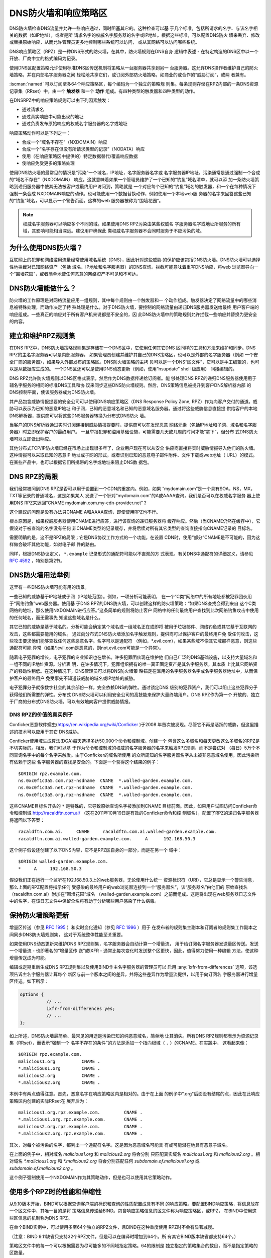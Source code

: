 .. Copyright (C) Internet Systems Consortium, Inc. ("ISC")
..
.. SPDX-License-Identifier: MPL-2.0
..
.. This Source Code Form is subject to the terms of the Mozilla Public
.. License, v. 2.0.  If a copy of the MPL was not distributed with this
.. file, you can obtain one at https://mozilla.org/MPL/2.0/.
..
.. See the COPYRIGHT file distributed with this work for additional
.. information regarding copyright ownership.

.. highlight:: none

.. dns_firewalls_rpz:

DNS防火墙和响应策略区
---------------------

DNS防火墙检查DNS流量并允许一些响应通过，同时阻塞其它的。这种检查可以基
于几个标准，包括所请求的名字、与该名字相关的数据（如IP地址），或者是所
请求名字的权威名字服务器的名字或IP地址。根据这些标准，可以配置DNS防火
墙来丢弃、修改或替换原始响应，从而允许管理员更多地控制哪些系统可以访问，
或从其网络可以访问哪些系统。

DNS响应策略区（RPZ）是一种DNS形式的防火墙，在其中，防火墙规则在DNS自身
逻辑中表述 - 在特定构造的DNS区中以一个开放、厂商中立的格式编码为记录。

使用DNS区配置策略允许使用标准DNS区传送机制将策略从一台服务器共享到另一
台服务器。这允许DNS操作者维护自己的防火墙策略，并在内部名字服务器之间
轻松地共享它们，或订阅外部防火墙策略，如商业的或合作的“威胁订阅”，或两
者兼有。

:iscman:`named` 可以订阅至多64个响应策略区，每个编码为一个独立的策略规
则集。每条规则存储在RPZ内部的一条DNS资源记录集（RRset）中，由一个
**触发器** 和一个 **动作** 组成。有四种类型的触发器和四种类型的动作。

在DNSRPZ中的响应策略规则可以由下列因素触发：

- 通过请求名
- 通过真实响应中可能出现的地址
- 通过负责发布原始响应的权威名字服务器的名字或地址

响应策略动作可以是下列之一：

- 合成一个“域名不存在”（NXDOMAIN）响应
- 合成一个“名字存在但没有所请求类型的记录”（NODATA）响应
- 使用（在响应策略区中提供的）特定数据替代/覆盖响应数据
- 使响应免受更多的策略处理

使用DNS防火墙的最常见的情况是“污染”一个域名，IP地址，名字服务器名字或
名字服务器IP地址。污染通常是通过强制一个合成的“域名不存在”（NXDOMAIN）
响应。这就意味着如果一个管理员维护了一个已知的“钓鱼”域名清单，就可以添
加一条防火墙策略到递归服务器中使其无法被客户或最终用户访问到，策略就是
一个对应每个已知的“钓鱼”域名的触发器，和一个在每种情况下强制一条合成
NXDOMAIN响应的动作。也可能使用一个数据替换动作，例如使用一个本地web服
务器的名字来回答这些已知的“钓鱼”域名，可以显示一个警告页面。这样的web
服务器被称为“围墙花园”。

.. note::

  权威名字服务器可以响应多个不同的域。如果使用DNS RPZ污染由某些权威名
  字服务器名字或地址所服务的所有域，其影响可能相当深远。建议用户确保此
  类权威名字服务器不会同时服务于不应污染的域。

.. _why_dns_firewall:

为什么使用DNS防火墙？
~~~~~~~~~~~~~~~~~~~~~

互联网上的犯罪和网络滥用流量经常使用域名系统（DNS），因此针对这些威胁
的保护应该包括DNS防火墙。DNS防火墙可以选择性地拦截对已知网络资产（包括
域名、IP地址和名字服务器）的DNS查询。拦截可能意味着重写DNS响应，将web
浏览器导向一个“围墙花园”，或者简单地使任何恶意的网络资产不可见和不可达。

.. _what_dns_firewalls_do:

DNS防火墙能做什么？
~~~~~~~~~~~~~~~~~~~

防火墙的工作原理是对网络流量应用一组规则，其中每个规则由一个触发器和一
个动作组成。触发器决定了网络流量中的哪些消息被特殊处理，而动作决定了特
殊处理是什么。对于DNS防火墙，要控制的网络流量由递归DNS服务器发送给最终
用户客户端的响应组成。一些真正的响应对于所有客户机来说都是不安全的，因
此DNS防火墙中的策略规则允许拦截一些响应并替换为更安全的内容。

.. _rpz_rule_sets:

建立和维护RPZ规则集
~~~~~~~~~~~~~~~~~~~

在DNS RPZ中，DNS防火墙策略规则集是存储在一个DNS区中，它使用任何其它DNS
区同样的工具和方法来维护和同步。DNS RPZ的主名字服务器可以是内部服务器，
如果管理员创建并维护其自己的DNS策略区，也可以是外部的名字服务器（例如
一个安全厂商的服务器），如果导入外部发布的策略区。DNS防火墙策略的主拷
贝可以是一个DNS“区文件”，它可以是手工编辑的，也可以是从数据库生成的。
一个DNS区还可以是使用DNS动态更新（例如，使用“nsupdate” shell 级应用）
间接编辑的。

DNS RPZ允许防火墙规则以DNS区格式表示，然后作为DNS数据传递给订阅者。能
够处理DNS RPZ的递归DNS服务器使用用于辅名字服务的相同的标准DNS工具和协
议来同步这些DNS防火墙规则。然后，DNS策略信息被提升到客户DNS解析器内部
的DNS控制平面，使该服务器成为DNS防火墙。

其产品包含威胁情报提要的安全公司可以使用DNS响应策略区（DNS Response
Policy Zone, RPZ）作为向客户交付的通道。威胁可以表示为已知的恶意IP地址
和子网，已知的恶意域名和已知的恶意域名服务器。通过将这些威胁信息直接提
供给客户的本地DNS解析器，提供商可以将这些DNS服务器转换为分布式DNS防火
墙。

当客户的DNS解析器通过实时订阅连接到威胁情报提要时，提供商可以在发现恶意
网络元素（包括IP地址和子网、域名和名字服务器）时立即保护客户的最终用户。
一旦举报犯罪和滥用基础设施，可能需要几天或几周的时间才能“拿下”，但分布
式DNS防火墙可以立即做出响应。

其他分布式TCP/IP防火墙已经在市场上出现很多年了，企业用户现在可以从安全
供应商直接将实时威胁情报导入他们的防火墙。这种情报可以采取已知的恶意IP
地址或子网的形式，或者识别已知的恶意电子邮件附件、文件下载或web地址（
URL）的模式。在某些产品中，也可以根据它们所携带的名字或地址来阻止DNS数
据包。

.. _rpz_limitations:

DNS RPZ的局限
~~~~~~~~~~~~~

我们经常被问到DNS RPZ是否可以用于设置到一个CDN的重定向。例如，如果
“mydomain.com”是一个具有SOA，NS，MX，TXT等记录的普通域名，这是如果某人
发送了一个针对“mydomain.com”的A或AAAA查询，我们是否可以在权威名字服务
器上使用DNS RPZ来返回“CNAME mydomain.com.my-cdn-provider.net”？

这个建议的问题是没有办法只CNAME A和AAAA查询，即使使用RPZ也不行。

根本原因是，如果权威服务器使用CNAME进行应答，进行该查询的递归服务器将
缓存响应。然后（当CNAME仍然在缓存中），它假设对于被查询的名字没有任何
非CNAME类型的记录缓存，并将后续对所有其它类型的查询直接指向CNAME记录的
目标名。

需要明确的是，这不是RPZ的局限；它是DNS协议工作方式的一个功能。在设置
CDN时，使用“部分”CNAME是不可能的，因为这样做会破坏其他功能，如对电子邮
件的路由。

同样，根据DNS协议定义， ``*.example`` 记录形式的通配符可能以不直观的方
式表现。有关DNS中通配符的详细定义，请参见 :rfc:`4592` ，特别是第2节。

.. _dns_firewall_examples:

DNS防火墙用法举例
~~~~~~~~~~~~~~~~~

这里有一些DNS防火墙可能有用的场景。

一些已知的威胁基于IP地址或子网（IP地址范围）。例如，一项分析可能表明，
在一个“C类”网络中的所有地址都被犯罪团伙用于“网络钓鱼”web服务器。使用基
于DNS RPZ的DNS防火墙，可以创建这样的防火墙策略：“如果DNS查找会得到来自
这个C类网络的地址，那么使用NXDOMAIN进行应答。”这条简单的规则将防止客户
网络中的任何最终用户查找到此次网络钓鱼攻击中使用的任何域名，而无需事先
知道这些域名是什么。

其它已知的威胁是基于域名的。分析可能会确定某个域名或一组域名正在或即将
被用于垃圾邮件、网络钓鱼或其它基于互联网的攻击，这些都需要能用的域名。
通过向分布式DNS防火墙添加名字触发规则，提供商可以保护客户的最终用户免
受任何攻击，这些攻击要求他们能够查找任何这些恶意名字。名字可以是通配符
（例如，\*.evil.com），如果某些域不像其它域那样恶意，则这些通配符可能
异常（如果\*.evil.com是恶意的，则not.evil.com可能是一个异常）。

随着电子犯罪的增长，电子犯罪的专业知识也在增长。许多犯罪团伙现在维护他
们自己广泛的DNS基础设施，以支持大量域名和一组不同的IP地址资源。分析表
明，在许多情况下，犯罪组织拥有的唯一真正固定资产是其名字服务器，其本质
上比其它网络资产的移动性稍低。在这种情况下，DNS管理员可以将DNS防火墙策
略锚定在滥用的名字服务器名字或名字服务器地址中，从而保护客户的最终用户
免受事先不知道该威胁的域名或IP地址的威胁。

电子犯罪分子就像数字社会的其余部份一样，完全依赖DNS的弹性。通过锁定DNS
级别的犯罪资产，我们可以阻止这些犯罪分子获得他们所需要的弹性。分布式
DNS防火墙可以利用安全公司的高技能来保护大量终端用户。DNS RPZ作为第一个
开放的、独立于厂商的分布式DNS防火墙，可以有效地向客户提供威胁情报。

DNS RPZ的价值的真实例子
^^^^^^^^^^^^^^^^^^^^^^^

Conficker恶意软件蠕虫(https://en.wikipedia.org/wiki/Conficker )于2008
年首次被发现。尽管它不再是活跃的威胁，但这里描述的技术可以应用于其它
DNS威胁。

Conficker使用域生成算法(DGA)每天选择多达50,000个命令和控制域。创建一个
包含这么多域名和每天更改这么多域名的RPZ是不切实际的。相反，我们可以基
于作为命令和控制域的权威的名字服务器的名字来触发RPZ规则，而不是尝试对
（每日）5万个不同查询名字中的每个名字来触发。由于Conficker的域名所使用
的众所周知的名字服务器名字从未被非恶意域名使用，因此污染所有依赖于这些
名字服务器的查找是安全的。下面是一个获得这个结果的例子：

::

  $ORIGIN rpz.example.com.
  ns.0xc0f1c3a5.com.rpz-nsdname  CNAME  *.walled-garden.example.com.
  ns.0xc0f1c3a5.net.rpz-nsdname  CNAME  *.walled-garden.example.com.
  ns.0xc0f1c3a5.org.rpz-nsdname  CNAME  *.walled-garden.example.com.

这些CNAME目标名开头的 ``*`` 是特殊的，它导致原始查询名字被添加到CNAME
目标前面。因此，如果用户试图访问Conficker命令和控制域
http://racaldftn.com.ai/ （这在2011年10月19日是有效的Conficker命令和控
制域名），配置了RPZ的递归名字服务器将返回以下答案：

::

  racaldftn.com.ai.     CNAME     racaldftn.com.ai.walled-garden.example.com.
  racaldftn.com.ai.walled-garden.example.com.     A      192.168.50.3

这个例子假设还创建了以下DNS内容，它不是RPZ区自身的一部分，而是在另一个
域中：

::

  $ORIGIN walled-garden.example.com.
  *     A     192.168.50.3

假设我们正在运行一个监听在192.168.50.3上的web服务器，无论使用什么统一
资源标识符（URI），它总是显示一个警告消息，那么上面的RPZ配置将指示任何
受感染的最终用户的web浏览器连接到一个“服务器名”，该“服务器名”由他们的
原始查找名（racaldftn.com.ai）附加在“围墙花园”域名
（walled-garden.example.com）之前而组成。这是将出现在web服务器日志文件
中的名字，在该日志文件中保留全名将有助于分析哪些用户感染了什么病毒。

.. _firewall_updates:

保持防火墙策略更新
~~~~~~~~~~~~~~~~~~

增量区传送（参见 :rfc:`1995` ）和实时变化通知（参见 :rfc:`1996` ）用于
在发布者的规则集主副本和订阅者的规则集工作副本之间同步DNS防火墙规则集，
这对于系统整体性能至关重要。

如果使用DNS动态更新来维护DNS RPZ规则集，名字服务器会自动计算一个增量流，
用于给订阅名字服务器发送量区传送。发送一个增量流 - 也即著名的“增量区传
送”或IXFR - 通常比每次变化时发送整个区更快，因此，值得努力使用一种编辑
方法，使这种增量传送成为可能。

编辑或定期重新生成DNS RPZ规则集以及使用BIND作主名字服务器的管理员可以
启用 :any:`ixfr-from-differences` 选项，该选项告诉主名字服务器计算每个
新区与前一个版本之间的差异，并将这些差异作为增量流提供，以用于向订阅名
字服务器进行增量区传送。如下所示：

.. code-block:: c

       options {
                 // ...
                 ixfr-from-differences yes;
                 // ...
       };

如上所述，DNS防火墙最简单、最常见的用途是污染已知的纯恶意域名，简单地
让其消失。所有DNS RPZ规则都表示为资源记录集（RRset），而表示“强制一个
名字不存在的条件”的方法是添加一个指向根域（ ``.`` ）的CNAME。在实践中，
这看起来像：

::

  $ORIGIN rpz.example.com.
  malicious1.org          CNAME .
  *.malicious1.org        CNAME .
  malicious2.org          CNAME .
  *.malicious2.org        CNAME .

本例中有两点值得注意。首先，恶意名字在响应策略区内是相对的。由于在上面
的例子中".org"后面没有结尾的点，因此在此响应策略区内创建的实际RRset在
展开后为：

::

  malicious1.org.rpz.example.com.         CNAME .
  *.malicious1.org.rpz.example.com.       CNAME .
  malicious2.org.rpz.example.com.         CNAME .
  *.malicious2.org.rpz.example.com.       CNAME .

其次，对每个被污染的名字，都列出一个通配符名字。这是因为恶意域名可能具
有或可能潜在地具有恶意子域名。

在上面的例子中，相对域名 `malicious1.org` 和 `malicious2.org` 将会分别
只匹配真实域名 `malicious1.org` 和 `malicious2.org` 。相对域名
`*.malicious1.org` 和 `*.malicious2.org` 将会分别匹配任何
`subdomain.of.malicious1.org` 或 `subdomain.of.malicious2.org` 。

这个例子强制使用一个NXDOMAIN作为其策略动作，但是也可以使用其它策略动作。

.. _multiple_rpz_performance:

使用多个RPZ时的性能和伸缩性
~~~~~~~~~~~~~~~~~~~~~~~~~~~

从9.10版本开始，BIND可以根据查询客户端的标识和查询的性质配置成具有不同
的响应策略。要配置BIND响应策略，将信息放在一个区文件中，其唯一目的是将
策略信息传递给BIND。包含响应策略信息的区文件称为响应策略区，或RPZ，
在BIND中使用这些区信息的机制称为DNS RPZ。

在单个BIND实例中，可以使用多至64个独立的RPZ文件，且BIND在这种重度使用
RPZ时不会有显著减慢。

（注意：BIND 9.11缺省只支持32个RPZ文件，但是可以在编译时增加到64个。所
有其它BIND版本缺省都支持64个。）

策略区文件中的每一个可以根据需要为尽可能多的不同域指定策略。64的限制是
独立指定的策略集合的数目，而不是指定策略的区数量。

所有策略区的策略信息存储在一个特定的数据结构中，允许跨所有策略区进行并
发查找，且能够非常快速地执行。查找策略规则与最大的单个策略区中规则数量
的对数成正比。

.. _rpz_practical_tips:

DNS防火墙和DNS RPZ的实用技巧
~~~~~~~~~~~~~~~~~~~~~~~~~~~~

订阅外部发布DNS策略区并且具有大量内部递归名字服务器的管理员应当建立一
个内部名字服务器，叫做“分发主服务器”（DM）。从发布者的视角看，DM是一个
辅（隐藏辅）名字服务器；即，DM从外部服务器取得区内容。从内部递归名字服
务器的视角看，DM还是一个主名字服务器：它们从DM取得区内容。在这个配置中，
DM充当了外部发布者与内部订阅者之间的通道。

主服务器必须知道每个订阅递归服务器的单播监听地址，并且必须枚举所有这些
地址作为实时区变化通知的目的地（在 :rfc:`1996` 中描述）。因此，如果一
个企业范围的RPZ名为“rpz.example.com”，并且四个订阅递归名字服务器的单播
监听地址分别为192.0.200.1，192.0.201.1，192.0.202.1和192.0.203.1，则主
服务器的配置可能像这样：

.. code-block:: c

  zone "rpz.example.com" {
       type primary;
       file "primary/rpz.example.com";
       notify explicit;
       also-notify { 192.0.200.1;
                     192.0.201.1;
                     192.0.202.1;
                     192.0.203.1; };
       allow-transfer { 192.0.200.1;
                        192.0.201.1;
                        192.0.202.1;
                        192.0.203.1; };
       allow-query { localhost; };
  };

每个订阅策略区的递归DNS服务器都必须配置为该区的辅服务器，还必须配置为
将该策略区用于本地响应策略。要将递归名字服务器订阅到响应策略区，其中主
服务器的单播监听地址为192.0.220.2，服务器的配置应该像这样：

.. code-block:: c

  options {
       // ...
       response-policy {
            zone "rpz.example.com";
       };
       // ...
  };

  zone "rpz.example.com";
       type secondary;
       primaries { 192.0.222.2; };
       file "secondary/rpz.example.com";
       allow-query { localhost; };
       allow-transfer { none; };
  };

注意，查询被限制为“localhost”，因为查询访问从不被DNS RPZ自身所使用，但
在调试时可能对DNS操作者很有用。应禁止区传送，以免策略信息泄露。

如果一个组织的业务连续性依赖于与另一家公司的完全连接，而该公司的ISP也
为一些犯罪或滥用的客户服务，一个或多个外部RPZ提供者 - 也就是安全提要供
应商 - 最终可能会添加一些RPZ规则，这些规则可能会损害公司与其业务合作伙
伴的连接。用户可以通过在任何外部RPZ之外使用一个内部RPZ，并在他们的内部
RPZ中放入一些“传递”规则来防止任何策略动作影响涉及业务伙伴的DNS响应，从
而保护自己免受这种风险。

递归DNS服务器可以连接到多个RPZ，并按顺序搜索这些RPZ。因此，为了保护网
络不受外部RPZ区中某天可能出现的危险策略的影响，管理员应该首先列出内部
RPZ区。

.. code-block:: c

  options {
       // ...
       response-policy {
            zone "rpz.example.com";
            zone "rpz.security-vendor-1.com";
            zone "rpz.security-vendor-2.com";
       };
       // ...
  };

在内部RPZ中，需要有规则来描述与之通信需要保护的业务伙伴的网络资产。虽
然通常不可能知道他们使用的域名，管理员还是清楚他们的地址空间，并且也许
还有他们使用的名字服务器名。

::

  $ORIGIN rpz.example.com.
  8.0.0.0.10.rpz-ip                CNAME   rpz-passthru.
  16.0.0.45.128.rpz-nsip           CNAME   rpz-passthru.
  ns.partner1.com.rpz-nsdname      CNAME   rpz-passthru.
  ns.partner2.com.rpz-nsdname      CNAME   rpz-passthru.

这里，我们知道答案落入地址快10.0.0.0/8表明是业务伙伴，同样还有答案涉及
任何名字服务器的地址在128.45.0.0/16地址块，以及答案涉及名字服务器名为
ns.partner1.com或ns.partner2.com也都是业务伙伴。

上述例子展示了当用答案的IP地址（.rpz-ip的属主），或用名字服务器的IP地
址（.rpz-nsip的属主），或用名字服务器的域名（rpz-nsdname的属主）匹配时，
特定的RPZ标记（.rpz-ip，.rpz-nsip，或.rpz-nsdname）不会作为CNAME目标名
出现。

通过使用合作伙伴的已知网络资产触发这些规则，并使用“传递”策略动作，随后
的RPZ处理（即上面例子中提到的“rpz.security-vendor-1.com”和
“rpz.security-vendor-2.com”策略区）不会对合作伙伴资产的DNS响应产生任何
影响。

.. _walled_garden_ip_address:

建立一个由IP地址触发的简单的围墙花园
~~~~~~~~~~~~~~~~~~~~~~~~~~~~~~~~~~~~

在这种情况下，对攻击者的唯一了解可能是他们用于“钓鱼”web服务器的IP地址
块。如果他们使用的域名和名字服务器是未知的，但已知他们的每一个“钓鱼”
web服务器都在一个小的IP地址块内，则可以对包含该地址范围内的记录的所有
回答触发响应，使用如下示例所示的RPZ规则：

::

  $ORIGIN rpz.example.com.
  22.0.212.94.109.rpz-ip          CNAME   drop.garden.example.com.
  *.212.94.109.in-addr.arpa       CNAME   .
  *.213.94.109.in-addr.arpa       CNAME   .
  *.214.94.109.in-addr.arpa       CNAME   .
  *.215.94.109.in-addr.arpa       CNAME   .

在这里，如果一个真正的答案包含一条A（地址）RR（资源记录），且其值在
109.94.212.0/22这个地址块中，就会发出一个合成的答案替代真正的答案。假
设查询是针对 www.malicious.net，合成的答案是：

::

  www.malicious.net.              CNAME   drop.garden.example.com.
  drop.garden.example.com.        A       192.168.7.89

这假设在RPZ之外，已经创建了 `drop.garden.example.com` 作为真正的DNS内
容：

::

  $ORIGIN example.com.
  drop.garden                     A       192.168.7.89

在这个例子中，CNAME目标名中没有“\*”，所以原始的查询名不会出现在围墙花
园内的web服务器的日志文件中。这是一个不希望的信息损失，展示在这里仅仅
是作为例子的目的。

上面的示例RPZ规则还会影响对不需要地址的地址到名字（也被称为“反向DNS”）
查找。如果一个邮件或web服务器收到来自例子中109.94.212.0/22地址块中的地
址的连接，它将执行PTR记录查找以找到与该IP地址相关的域名。

这种地址到名字的转换通常用于诊断或记录日志的目的，但电子邮件服务器也经
常拒绝来自没有从地址到名字转换的IP地址的任何电子邮件。大多数来自此类IP
地址的邮件都是垃圾邮件，因此这里缺少PTR记录具有一定的预测价值。通过对
与地址块关联的PTR名字空间中的所有查找使用“强制名字不存在”策略触发器，
DNS管理员可以向服务器提示这些IP地址可能正在发送垃圾邮件。

.. _known_rpz_inconsistency:

在DNS RPZ的NSDNAME和NSIP规则中的已知的不一致
~~~~~~~~~~~~~~~~~~~~~~~~~~~~~~~~~~~~~~~~~~~~

响应策略区为每条规则定义了几个可能的触发器，其中两种产生的结果是不一致
的。这不是漏洞；相反，它与DNS授权模型的不一致有关。

DNS授权
^^^^^^^

在DNS权威数据中，不在DNS区顶端的NS资源记录集创建子区。该子区的数据与
当前（或“父”）区是分离的，它可以具有与当前区不同的权威名字服务器。通过
这种方式，根区指向COM、NET、ORG等，以此类推，它们都有自己的名字服务器
和管理权威数据的方式。同样，ORG授权到ISC.ORG和数百万其它“点ORG”区，每
个区都可以拥有自己的权威名字服务器集。按照协议的说法，这些位于区顶点以
下的NS资源记录集被称为“授权点”。在一个授权点上的NS资源记录集包含一个权
威服务器列表，父区正在将授权点及之下所有名字的权威授权给这些服务器。

在每个区的顶端也有一个NS资源记录集。理想情况下，这个所谓的“顶点NS资源
记录集”应该与父区中的“授权点NS资源记录集”相同，但这种理想情况并不总是
能实现。在真正的DNS中，区管理员更新这些NS资源记录集中的一个几乎总是比
更新另一个更容易，因此其中一个是正确的，另一个是过期的。这种不一致是如
此普遍，以至于它被认为是无害的：以这种方式不一致的域更不可靠，可能更慢，
但只要每个NS资源记录集和真相之间有一些重叠，它们仍然可以工作。（在本例
中，“真相”指的是该区的权威名字服务器的实际集合。）

DNS迭代的快速回顾
^^^^^^^^^^^^^^^^^

在DNS递归名字服务器中，如果一个进入的查询在本地缓存中无法回答，就发送
到查询名字最接近的已知授权点去。例如，如果一个服务器正在查找
XYZZY.ISC.ORG并且它知道ISC.ORG的名字服务器，它就直接将查询发给那些服务
器；然而，如果它之前从未听说过ISC.ORG，它就必须首先发送查询到ORG的名字
服务器（或者也许到作为ORG父区的根区）。

当它询问其中的一个父名字服务器时，该服务器没有答案，因此它发送一个只包
含“授权点NS资源记录集”的“指引”。一旦服务器接收到这个指引，它就“迭代地”
再次发送相同的查询，但这次发给负责查询名字中更特定部分的名字服务器。
最终，这个迭代终止，通常是从查询名字的权威服务器获得一个答案或一个“名
字错误”（NXDOMAIN），或者遇到某种类型的服务器故障。

当查询名的权威服务器发送应答时，它可以选择包含区顶点NS资源记录集的一个
副本。如果发生这种情况，递归名字服务器缓存这个NS资源记录集，替换它在迭
代过程中收到的授权点NS资源记录集。用DNS的说法来说，授权点NS资源记录集
是“附着物”，意味着非权威数据，或者更多的是暗示而不是真实的事实。另一方
面，顶点NS资源记录集是来自区本身的权威数据，它被认为比“附着物”更可信。
出于这个原因，顶点NS资源记录集的正确要比授权点NS资源记录集的正确更重要，
因为前者会很快取代后者，并且会在更长的总时间段内更经常地使用。

重要的是，权威名字服务器不需要在任何答案中包含其顶点NS资源记录集，递归
名字服务器通常不直接查询这个资源记录集。因此，顶点NS资源记录集完全错误
而没有任何运行上的不良影响是可能的，因为错误的数据不需要暴露。当然，如
果一个进入的查询是针对这个NS资源记录集，大多数递归名字服务器将把该查询
转发到区的权威服务器，因为在被询问特定问题时返回“附着物”数据是一种不好
的形式。在这些极端情况下，糟糕的顶点NS资源记录集数据会导致一个区不可预
知地无法访问，这取决于递归名字服务器处理的其它查询。

还有另一种“附着物”，用于名字位于授权点以下的名字服务器。如果ORG将
ISC.ORG授权到NS-EXT.ISC.ORG，服务器需要知道NS-EXT.ISC.ORG的地址并返回
这个地址作为授权响应的一部分。但是，此名字服务器的名字到地址的绑定仅在
ISC.ORG区内部具有权威；因此，随授权发出的A或AAAA资源记录集是非权威的
“附着物”，如果看到权威的资源记录集，就会被替换为后者。与顶点NS资源记录
集一样，递归名字服务器不会自动查询真正的A或AAAA资源记录集，而是当进入
的查询是请求这个资源记录集时才进行查询。

进入RPZ
^^^^^^^

RPZ有两种触发器类型，NSDNAME和NSIP，用于允许策略区作者将所有由相同DNS
服务器提供服务的域的整体为目标。NSDNAME和NSIP规则分别与应答所在的区及
其所有上级区的名字服务器的名字和IP地址进行匹配。在其的缺省配置中，BIND
主动地获取任何缺失的NS资源记录集和地址记录。如果在试图解析所有这些授权
的服务器名字的过程中，BIND接收到任何查询的SERVFAIL响应，那么它将中止策
略规则计算并为查询返回SERVFAIL。从技术上讲，这既不是规则的匹配也不是规
则的不匹配。

在一个完整域名（FQDN）中，每个“.”代表一个潜在的授权点。当BIND搜索父区
NS资源记录集（在NSIP的情况下，以及它们的附带地址记录）时，它必须检查每
一个可能的委托点。对于一些专门的伪域来说，这可能会成为一个问题，例如一
些域名和网络信誉系统，它们的名字中有许多“.”字符。如果该系统还有不兼容
的DNS服务器，这些服务器静默地丢弃对NS和SOA记录的查询，则情况会更加复杂。
这迫使BIND在完成对策略规则的计算之前等待这些查询超时，即使这比不少客户
机通常等待一个答案的时间要长（已经观察到超过60秒的延迟）。

虽然这两种情况确实涉及到技术上“损坏”的配置和/或服务器，但由于冗余和迭
代优化，它们可能仍然在RPZ NSIP和NSDNAME规则之外“工作”。

有两个RPZ选项， ``nsip-wait-recurse`` 和 ``nsdname-wait-recurse`` ，它
们分别允许BIND在计算NSIP和NSDNAME规则时只使用缓存中已经存在的记录，从
而改变了BIND的行为。

因此NSDNAME和NSIP规则是不可靠的。规则可以与顶点NS资源记录集或“附着物”
NS资源记录集相匹配，每个都有与其关联的地址（也可能是“附着物”，也可能不
是）。管理员的利益是发现授权名字服务器的名字和地址，以及顶点名字服务器
的名字和权威地址记录，以确保在RPZ中正确地使用NS和NSIP触发器。即使这样，
也可能对完全不相关的域造成附带损害，而这些域本来只是通过NSIP和NSDNAME
规则“工作”的。

.. _rpz_disable_mozilla_doh:

例子：使用RPZ关闭Mozilla DoH-by-Default
~~~~~~~~~~~~~~~~~~~~~~~~~~~~~~~~~~~~~~~

2019年9月，Mozilla宣布他们将为所有美国的Firefox浏览器用户开启
DNS-over-HTTPS（DoH），将他们所有的DNS查询发送到预定义的DoH提供者（特
别是Cloudflare的1.1.1.1服务）。这是一些网络管理员所关心的问题，他们不
希望用户的DNS查询意外地被重路由。然而，Mozilla提供了一种机制来禁用
DoH-by-default设置：如果Mozilla所拥有的域 `use-application-dns.net
<https://use-application-dns.net>`_ 返回一个NXDOMAIN响应码，Firefox将
不会使用DoH。

使用RPZ来达到这个目的：

1. 建立一个名为 ``mozilla.rpz.db`` 的策略区文件，配置成对任何针对
   ``use-application-dns.net`` 的查询返回NXDOMAIN：

::

  $TTL	604800
  $ORIGIN	mozilla.rpz.
  @	IN	SOA	localhost. root.localhost. 1 604800 86400 2419200 604800
  @	IN	NS	localhost.
  use-application-dns.net CNAME .

2. 添加区到BIND配置（通常是 :iscman:`named.conf` ）：

.. code-block:: c

  zone mozilla.rpz {
      type primary;
      file "/<PATH_TO>/mozilla.rpz.db";
      allow-query { localhost; };
  };

3. 增加 :any:`response-policy` 到 ``options {}`` 部份，开启对所有进入的查
   询使用响应策略区：

.. code-block:: c

  options {
  	response-policy { zone mozilla.rpz; } break-dnssec yes;
  };

4. 重新装载配置并测试刚增加的响应策略区是否生效：

.. code-block:: shell-session

  # rndc reload
  # dig IN A use-application-dns.net @<IP_ADDRESS_OF_YOUR_RESOLVER>
  # dig IN AAAA use-application-dns.net @<IP_ADDRESS_OF_YOUR_RESOLVER>

响应应当返回NXDOMAIN，而不是IP地址列表，而BIND 9的日志应当包含类似这样
的行：

.. code-block:: none

  09-Sep-2019 18:50:49.439 client @0x7faf8e004a00 ::1#54175 (use-application-dns.net): rpz QNAME NXDOMAIN rewrite use-application-dns.net/AAAA/IN via use-application-dns.net.mozilla.rpz
  09-Sep-2019 18:50:49.439 client @0x7faf8e007800 127.0.0.1#62915 (use-application-dns.net): rpz QNAME NXDOMAIN rewrite use-application-dns.net/AAAA/IN via use-application-dns.net.mozilla.rpz

注意这是最简单的可能配置；特定配置可能不同，特别是对于已经使用其它响应
策略区，或者其服务器配置了多个视图的管理员。

